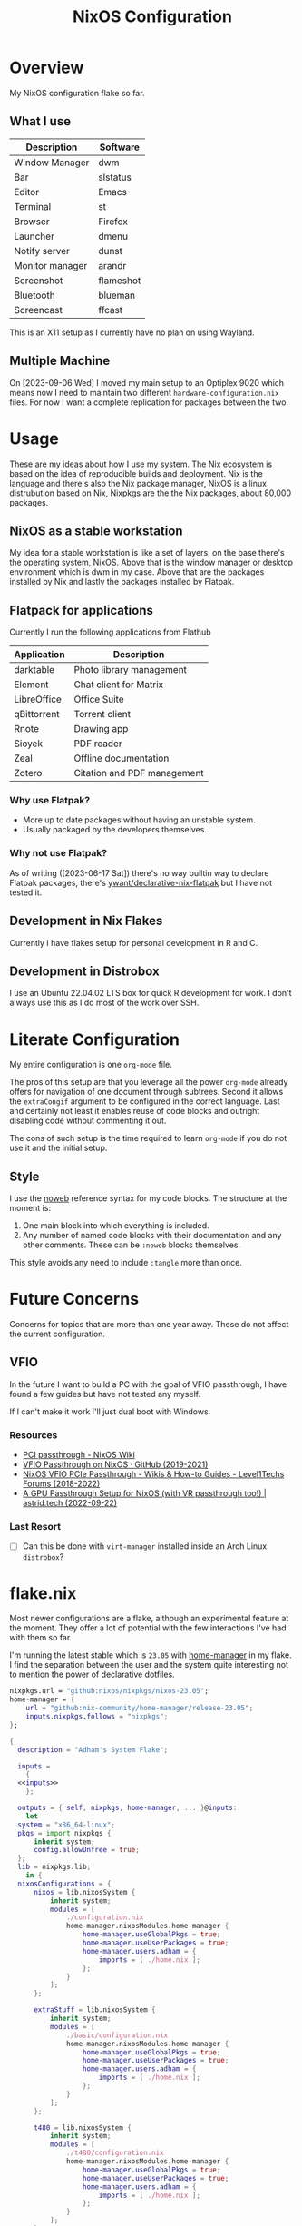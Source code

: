 #+TITLE: NixOS Configuration
#+OPTIONS: toc:3
#+AUTO_TANGLE: t
#+PROPERTY: header-args :results silent
#+STARTUP: overview

* Overview
My NixOS configuration flake so far.

** What I use
| Description     | Software  |
|-----------------+-----------|
| Window Manager  | dwm       |
| Bar             | slstatus  |
| Editor          | Emacs     |
| Terminal        | st        |
| Browser         | Firefox   |
| Launcher        | dmenu     |
| Notify server   | dunst     |
| Monitor manager | arandr    |
| Screenshot      | flameshot |
| Bluetooth       | blueman   |
| Screencast      | ffcast    |

This is an X11 setup as I currently have no plan on using Wayland.

** Multiple Machine
On [2023-09-06 Wed] I moved my main setup to an Optiplex 9020 which means now I
need to maintain two different ~hardware-configuration.nix~ files.  For now I want
a complete replication for packages between the two.

* Usage
These are my ideas about how I use my system.  The Nix ecosystem is based on the
idea of reproducible builds and deployment.  Nix is the language and there's
also the Nix package manager, NixOS is a linux distrubution based on Nix,
Nixpkgs are the the Nix packages, about 80,000 packages.
** NixOS as a stable workstation

My idea for a stable workstation is like a set of layers, on the base there's
the operating system, NixOS.  Above that is the window manager or desktop
environment which is dwm in my case.  Above that are the packages installed by
Nix and lastly the packages installed by Flatpak.
** Flatpack for applications
Currently I run the following applications from Flathub
| Application | Description                 |
|-------------+-----------------------------|
| darktable   | Photo library management    |
| Element     | Chat client for Matrix      |
| LibreOffice | Office Suite                |
| qBittorrent | Torrent client              |
| Rnote       | Drawing app                 |
| Sioyek      | PDF reader                  |
| Zeal        | Offline documentation       |
| Zotero      | Citation and PDF management |
*** Why use Flatpak?
- More up to date packages without having an unstable system.
- Usually packaged by the developers themselves.
*** Why not use Flatpak?
As of writing ([2023-06-17 Sat]) there's no way builtin way to declare Flatpak
packages, there's [[https://github.com/yawnt/declarative-nix-flatpak][ywant/declarative-nix-flatpak]] but I have not tested it.
** Development in Nix Flakes
Currently I have flakes setup for personal development in R and C.
** Development in Distrobox
I use an Ubuntu 22.04.02 LTS box for quick R development for work.  I don't
always use this as I do most of the work over SSH.
* Literate Configuration
My entire configuration is one ~org-mode~ file.

The pros of this setup are that you leverage all the power ~org-mode~ already
offers for navigation of one document through subtrees. Second it allows the
~extraCongif~ argument to be configured in the correct language. Last and
certainly not least it enables reuse of code blocks and outright disabling code
without commenting it out.

The cons of such setup is the time required to learn ~org-mode~ if you do not use
it and the initial setup.

** Style
I use the [[https://orgmode.org/manual/Noweb-Reference-Syntax.html][noweb]] reference syntax for my code blocks. The structure at the moment
is:

1. One main block into which everything is included.
2. Any number of named code blocks with their documentation and any other
   comments. These can be ~:noweb~ blocks themselves.

This style avoids any need to include ~:tangle~ more than once.
* Future Concerns
Concerns for topics that are more than one year away. These do not affect the
current configuration.
** VFIO
In the future I want to build a PC with the goal of VFIO passthrough, I have
found a few guides but have not tested any myself.

If I can't make it work I'll just dual boot with Windows.
*** Resources
- [[https://nixos.wiki/wiki/PCI_passthrough][PCI passthrough - NixOS Wiki]]
- [[https://gist.github.com/CRTified/43b7ce84cd238673f7f24652c85980b3][VFIO Passthrough on NixOS · GitHub (2019-2021)]]
- [[https://forum.level1techs.com/t/nixos-vfio-pcie-passthrough/130916][NixOS VFIO PCIe Passthrough - Wikis & How-to Guides - Level1Techs Forums (2018-2022)]]
- [[https://astrid.tech/2022/09/22/0/nixos-gpu-vfio/][A GPU Passthrough Setup  for NixOS (with VR passthrough too!) | astrid.tech (2022-09-22)]]
*** Last Resort
- [ ] Can this be done with ~virt-manager~ installed inside an Arch Linux ~distrobox~?

* flake.nix
Most newer configurations are a flake, although an experimental feature at the
moment.  They offer a lot of potential with the few interactions I've had with
them so far.

I'm running the latest stable which is ~23.05~ with [[https://nixos.wiki/wiki/Home_Manager][home-manager]] in my flake. I
find the separation between the user and the system quite interesting not to
mention the power of declarative dotfiles.

#+name: inputs
#+begin_src nix
  nixpkgs.url = "github:nixos/nixpkgs/nixos-23.05";
  home-manager = {
	  url = "github:nix-community/home-manager/release-23.05";
	  inputs.nixpkgs.follows = "nixpkgs";
  };
#+end_src

#+begin_src nix :tangle flake.nix :noweb yes
  {
    description = "Adham's System Flake";

    inputs =
      {
	<<inputs>>
      };

    outputs = { self, nixpkgs, home-manager, ... }@inputs:
      let
	system = "x86_64-linux";
	pkgs = import nixpkgs {
		inherit system;
		config.allowUnfree = true;
	};
	lib = nixpkgs.lib;
      in {
	nixosConfigurations = {
		nixos = lib.nixosSystem {
			inherit system;
			modules = [
				./configuration.nix
				home-manager.nixosModules.home-manager {
					home-manager.useGlobalPkgs = true;
					home-manager.useUserPackages = true;
					home-manager.users.adham = {
						imports = [ ./home.nix ];
					};
				}
			];
		};

		extraStuff = lib.nixosSystem {
			inherit system;
			modules = [
				./basic/configuration.nix
				home-manager.nixosModules.home-manager {
					home-manager.useGlobalPkgs = true;
					home-manager.useUserPackages = true;
					home-manager.users.adham = {
						imports = [ ./home.nix ];
					};
				}
			];
		};

		t480 = lib.nixosSystem {
			inherit system;
			modules = [
				./t480/configuration.nix
				home-manager.nixosModules.home-manager {
					home-manager.useGlobalPkgs = true;
					home-manager.useUserPackages = true;
					home-manager.users.adham = {
						imports = [ ./home.nix ];
					};
				}
			];
		};
	};
      };
  }

#+end_src

* home-manger
#+begin_src nix :tangle home.nix :noweb yes
  {config, pkgs, lib, ...}:
  let
    <<default-apps>>
  in
  {
    home = {
      stateVersion = "23.05";
      packages = with pkgs; [
	<<remote-control>>
	<<video-audio>>
	<<clojure>>
	<<cli>>
	<<password-managers>>
	<<applications>>
	<<gtk-themes>>
	<<x11-utilities>>
	<<wayland-utilities>>
      ];
    };
    <<picom>>
    <<mpd-home>>
    <<mpdris2>>
    <<home-manager-programs>>
    <<home-manager-gtk-theme>>
    <<mimeapps>>
  }
#+end_src
** GTK Themes
This is based on this article: [[https://hoverbear.org/blog/declarative-gnome-configuration-in-nixos/][Declarative GNOME configuration with NixOS]]

The themes I use
#+name: gtk-themes
#+begin_src text
  paper-gtk-theme
  pop-gtk-theme
  gnome.adwaita-icon-theme
#+end_src

#+name: home-manager-gtk-theme
#+begin_src nix
  gtk = {
    enable = true;

    iconTheme = {
      name = "Papirus-Dark";
      package = pkgs.papirus-icon-theme;
    };

    theme = {
      name = "palenight";
      package = pkgs.palenight-theme;
    };

    cursorTheme = {
      name = "Quintom_Ink";
      package = pkgs.quintom-cursor-theme;
    };

    gtk3.extraConfig = {
      Settings = ''
	gtk-application-prefer-dark-theme=1
	gtk-cursor-theme-size=20
      '';
    };

    gtk4.extraConfig = {
      Settings = ''
	gtk-application-prefer-dark-theme=1
      '';
    };
  };

  home.sessionVariables.GTK_THEME = "palenight";
#+end_src

** Programs
#+name: home-manager-programs
#+begin_src nix
  programs.git = {
    enable = true;
    userName  = "adham-omran";
    userEmail = "git@adham-omran.com";
    signing = {
	    signByDefault = true;
	    key = "4D37E0ADEE0B9138";
    };
  };

  programs.ncmpcpp = {
    enable = true;
    mpdMusicDir = "/home/adham/music";
    settings = {
      mpd_host = "127.0.0.1";
      mpd_port = 9900;
      execute_on_song_change = "notify-send \"Now Playing\" \"$(mpc -p 9900 --format '%title% \\n%artist% - %album%' current)\"";
    };
  };

  services.blueman-applet.enable = true;
  programs.sioyek = {
    enable = true;
    config = {
      "should_launch_new_window" = "1";
    };
  };
#+end_src
** Applications
| Application | Usage                        |
|-------------+------------------------------|
| Foliate     | E-books                      |
| Thunars     | File manager                 |
| Zotero      | Bibliography management      |
| Sonobus     | Share audio between machines |

#+name: applications
#+begin_src text
  zotero
  reaper
  nyxt
  element-desktop
  anki-bin
  frescobaldi
  sonobus
  vlc
  jdk17
  nodejs_20
  cool-retro-term

  xournalpp

  google-chrome
  geckodriver

  libsForQt5.kcalc
  libsForQt5.kclock
  libsForQt5.krdc
  libsForQt5.gwenview
  krusader

  obs-studio
  poedit
  foliate

  zulip
  discord
  telegram-desktop
  spotify
#+end_src
** Command Line Programs
| Application | Usage                             |
|-------------+-----------------------------------|
| scream      | Share audio with Windows machines |

[[https://github.com/89luca89/distrobox][Distrobox]] is awesome. A lot of potential.

~poppler_utils~ is related to Emacs's PDF reader but I am not sure if I even need
it here.  I'll keep it for now.
#+name: cli
#+begin_src text
  firejail
  lilypond
  arduino
  ncdu
  rclone
  mysql80
  pscale
  awscli2

  scream
  zoom-us

  isync
  msmtp
  afew
  notmuch

  mpc-cli

  ripgrep
  texlive.combined.scheme-full

  poppler_utils

  warpd
  distrobox

  hunspell
  hunspellDicts.en_US

  yt-dlp
  gnuplot
  libnotify
  direnv
  gtk3
  graphviz
  openssl
  git
  stow
  tree
  ledger
  neofetch
  bat
  btop
  fd
  dmidecode
  powertop
  wget
  brightnessctl
  pavucontrol
  pfetch
#+end_src

#+name: video-audio
#+begin_src text
  mpv
  ffmpeg
  qpwgraph
  playerctl
  ncmpcpp
#+end_src

#+name: password-managers
#+begin_src text
  pass
  bitwarden
#+end_src
** X11
The following are X11 utilities.
#+name: x11-utilities
#+begin_src text
  arandr
  flameshot
  scrot
  xclip
  xsel
  feh
  dunst
  rofi
  ffcast
  xss-lock
  networkmanagerapplet
#+end_src
*** picom
#+name: picom
#+begin_src nix
  services.picom = {
    enable = true;
    vSync = true;
    backend = "glx";
  };
#+end_src
** Wayland
#+name: wayland-utilities
#+begin_src nix
  foot
  wofi
  sway-contrib.grimshot
#+end_src
** Clojure
Currently I have Clojure installed on the user level, I want to move this into a
flake at some point.
#+name: clojure
#+begin_src text
  clojure
  babashka
  leiningen
  clojure-lsp
#+end_src

** Music
| Application | Usage        |
|-------------+--------------|
| mpd         | Local music  |
| Spotify     | Stream music |
*** mpd
#+name: mpd-home
#+begin_src nix :noweb yes
  services.mpd = {
    enable = true;
    musicDirectory = "/home/adham/music";
    network.port = 9900;
    extraConfig = ''
    <<mpd_config>>
    '';

    <<mpd_optional>>
#+end_src

MPD Configuration, you must specify one or more outputs in order to play audio.
#+name: mpd_config
#+begin_src conf
  audio_output {
  type "pipewire"
  name "My PipeWire Output"
  }
#+end_src

The following is optional, the ~listenAddress~ enables non-localhost connections
while ~startWhenNeeded~ makes it so the MPD service only starts upon connection to
its socket.
#+name: mpd_optional
#+begin_src nix
  network.listenAddress = "any";
  network.startWhenNeeded = true;
  };
#+end_src
https://gitlab.freedesktop.org/pipewire/pipewire/-/issues/609

User-id 1000 must match above user. MPD will look inside this directory for the
PipeWire socket.
#+name: mpd
#+begin_src nix
  services.mpd.user = "userRunningPipeWire";
  systemd.services.mpd.environment = {
    XDG_RUNTIME_DIR = "/run/user/1000";
  };
#+end_src
*** mpdris2
#+name: mpdris2
#+begin_src nix
  services.mpdris2 = {
    enable = true;
    mpd.host = "127.0.0.1";
    mpd.port = 9900;
  };
#+end_src
** Controlling another computer
~barrier~ only works on X11.  Follow the Debian guide for [[https://wiki.debian.org/Barrier#Securing_the_communications][enabling SSL]].

I am using the sunshine server on another machine that dual boots Windows and
Debian 12 and running Moonlight to access it.
#+name: remote-control
#+begin_src text
  sunshine
  moonlight-qt
  barrier
#+end_src
** Setting default applications
- [[https://discourse.nixos.org/t/set-default-application-for-mime-type-with-home-manager/17190][Set default application for mime type with home-manager - Help - NixOS
  Discourse]]

  XDG_UTILS_DEBUG_LEVEL=2 xdg-mime query filetype foo.pdf

  XDG_UTILS_DEBUG_LEVEL=2 xdg-mime query default application/pdf

  fd evince.desktop /
- This conflicts with ~~/.config/mimeapps.list~. Use either this method or rely on
  the desktop environment to do it.

#+name: default-apps
#+begin_src nix
  archive-app="org.kde.ark.desktop";
  pdf-app="sioyek.desktop";
  img-app="feh.desktop";
  browser-app="firefox.desktop";
  video-app="vlc.desktop";
#+end_src

#+name: mimeapps
#+begin_src nix
  xdg.mimeApps = {
    enable = true;
    associations.added = {

    };
    defaultApplications = {
      "application/zip"=["${archive-app}"];
      "video/webm"=["${video-app}"];
      "video/mp4"=["${video-app}"];

      "x-scheme-handler/http"=["${browser-app}"];
      "x-scheme-handler/https"=["${browser-app}"];
      "x-scheme-handler/chrome"=["${browser-app}"];
      "text/html"=["${browser-app}"];
      "application/x-extension-htm"=["${browser-app}"];
      "application/x-extension-html"=["${browser-app}"];
      "application/x-extension-shtml"=["${browser-app}"];
      "application/xhtml+xml"=["${browser-app}"];
      "application/x-extension-xhtml"=["${browser-app}"];
      "application/x-extension-xht"=["${browser-app}"];

      "application/pdf" = ["${pdf-app}"];
      "image/bmp"= ["${img-app}"];
      "image/gif"=["${img-app}"];
      "image/jpg"=["${img-app}"];
      "image/pjpeg"=["${img-app}"];
      "image/png"=["${img-app}"];
      "image/tiff"=["${img-app}"];
      "image/webp"=["${img-app}"];
      "image/x-bmp"=["${img-app}"];
      "image/x-gray"=["${img-app}"];
      "image/x-icb"=["${img-app}"];
      "image/x-ico"=["${img-app}"];
      "image/x-png"=["${img-app}"];
      "image/x-portable-anymap"=["${img-app}"];
      "image/x-portable-bitmap"=["${img-app}"];
      "image/x-portable-graymap"=["${img-app}"];
      "image/x-portable-pixmap"=["${img-app}"];
      "image/x-xbitmap"=["${img-app}"];
      "image/x-xpixmap"=["${img-app}"];
      "image/x-pcx"=["${img-app}"];
      "image/svg+xml"=["${img-app}"];
      "image/svg+xml-compressed"=["${img-app}"];
      "image/vnd.wap.wbmp"=["${img-app}"];
      "image/x-icns"=["${img-app}"];
      "x-scheme-handler/element"=["element-desktop.desktop"];
    };
  };
#+end_src
** Dotfiles
I have not yet configured everything using home-manager. There are 3 options to
use home-manager for dotfiles.
1. Using home-manager options.
2. Directly pointing to a file.

   #+begin_src nix
     xdg.configFile."i3blocks/config".source = ./i3blocks.conf;
   #+end_src
   This will create symlink ~$XDG_CONFIG_HOME/i3blocks/config~.

3. Directly writing the configuration

   #+begin_src nix
     home.file.".gdbinit".text = ''
	 set auto-load safe-path /nix/store
     '';
   #+end_src
   This will create ~~/.gdbinit~.

   Note that I can directly into a code block with the proper syntax.


My only concern is that when I move programs into this style it'll be harder to
hot-reload their configuration, sacrificing that for a more modular system.
*** TODO Programs to move
**** TODO warpd
**** TODO i3
**** TODO emacs
* configuration.nix
Edit this configuration file to define what should be installed on your system.
Help is available in the ~configuration.nix(5)~ man page and in the NixOS manual
(~nixos-help~).
#+begin_src nix :tangle ./configuration.nix :noweb yes
  { config, pkgs, callPackage, lib, ... }:
  let

    <<sway-variables>>

  in
  {
    imports =
      [
	    <<modules>>
      ];
    <<config-boot>>
    <<config-networking>>
    <<config-timezone>>
    <<x11>>
    <<desktop-environment>>
    <<suckless>>
    <<hyprland>>
    <<services>>
    <<audio>>
    <<shell>>
    <<user>>
    <<gpg>>
    <<ssh>>
    <<firewall>>
    <<packages>>
    <<mpd>>
    <<kanata>>
    <<fonts>>
    <<tmux>>
    <<power>>
    <<virtualization>>
    <<version>>
    <<nix-unfree>>
    <<nix-flake>>
    <<nix-cache>>
    <<nix-store>>
    <<nix-gc>>
    <<opengl>>
    <<systemd-timers>>
    <<systemd>>
  }
#+end_src
** Imports
#+name: modules
#+begin_src nix
  ./hardware-configuration.nix
  ./cachix.nix
#+end_src
** Boot
#+name: config-boot
#+begin_src nix
  boot.loader.systemd-boot.enable = true;
  boot.loader.efi.canTouchEfiVariables = true;
  boot.loader.efi.efiSysMountPoint = "/boot/efi";

  boot.extraModulePackages = with config.boot.kernelPackages; [
    v4l2loopback
  ];

  networking.hostName = "nixos";
#+end_src

Do not tangle.
- Enables wireless support via wpa_supplicant.
- Configure network proxy if necessary
#+begin_src nix
  networking.wireless.enable = true;

  networking.proxy.default = "http://user:password@proxy:port/";
  networking.proxy.noProxy = "127.0.0.1,localhost,internal.domain";
#+end_src

Enable networking
#+name: config-networking
#+begin_src nix
  networking.networkmanager.enable = true;
#+end_src


- Set your time zone.
- Set internationalization properties.
#+name: config-timezone
#+begin_src nix
  time.timeZone = "Asia/Baghdad";
  i18n.defaultLocale = "en_US.UTF-8";
#+end_src
** Desktop Environment
I currently use GNOME.

#+name: desktop-environment
#+begin_src nix :noweb yes
  services.xserver.displayManager.sddm.enable = true;
  services.xserver.desktopManager = {
    gnome.enable = false;
    plasma5.enable = true;
  };

  services.udev.packages = with pkgs; [ gnome.gnome-settings-daemon ];
  programs.dconf.enable = true;
  <<package-exclusion>>
#+end_src

Exclude the following packages
| Package          | Description               |
|------------------+---------------------------|
| nautilus         | Files, replaced with Nemo |
| cheese           | Webcam tool               |
| gnome-music      | Music player              |
| gnome-terminal   | Terminal                  |
| gedit            | Text editor               |
| epiphany         | Web browser               |
| geary            | Email reader              |
| gnome-characters | -                         |
| totem            | Video player              |
| tali             | Poker game                |
| iagno            | Go game                   |
| hitori           | Sudoku game               |
| atomix           | Puzzle game               |
#+name: package-exclusion
#+begin_src nix
  environment = {
    plasma5.excludePackages = with pkgs.libsForQt5; [
      elisa
    ];

    gnome.excludePackages = (with pkgs; [
      gnome-photos
      gnome-tour
    ]) ++ (with pkgs.gnome; [
      nautilus
      cheese
      gnome-music
      gnome-terminal
      gedit
      epiphany
      geary
      gnome-characters
      totem
      tali
      iagno
      hitori
      atomix
    ]);
  };
#+end_src
** Window Manager
- Enable the X11 windowing system.
- Configure keymap in X11
#+name: x11
#+begin_src nix
  services.xserver = {
    enable = true;
    layout = "us";
  };

#+end_src


#+name: i3
#+begin_src nix
  services.xserver.windowManager.i3 = {
    enable = true;
    package = pkgs.i3-gaps;
    extraPackages = with pkgs; [
      i3status
      i3lock
      i3blocks
    ];
  };
#+end_src
*** suckless
I plan to learn ~C~ at some point in the future and the ~dwm~ project could be an
interesting one to explore.

#+name: suckless
#+begin_src nix
  services.xserver.windowManager.dwm.enable = true;
  programs.slock.enable = true;
  nixpkgs.overlays = [
    (final: prev: {
      dwm = prev.dwm.overrideAttrs (old: { src = /home/adham/code/suckless/dwm ;});
      slstatus = prev.slstatus.overrideAttrs (old: { src = /home/adham/code/suckless/slstatus ;});
      dmenu = prev.dmenu.overrideAttrs (old: { src = /home/adham/code/suckless/dmenu ;});
      st = prev.st.overrideAttrs (old: { src = /home/adham/code/suckless/st ;});
      surf = prev.surf.overrideAttrs (old: { src = /home/adham/code/suckless/surf ;});
      # slock = prev.surf.overrideAttrs (old: { src = /home/adham/code/suckless/slock ;});
    })
  ];
#+end_src
**** Why dwm?
- Systray follows the active monitor.
- 9 tags per monitor.
*** hyprland
On [2023-09-06 Wed] I moved to a setup that does not require Barrier and
supports two monitors which have a refresh rate above 60, this prompts me to
give Hyprland a chance.

#+name: hyprland
#+begin_src nix
programs.hyprland.enable = true;
#+end_src
*** Sway
Bash script to let dbus know about important env variables and propagate them to
relevant services run at the end of sway config see
https://github.com/emersion/xdg-desktop-portal-wlr/wiki/"It-doesn't-work"-Troubleshooting-Checklist
note: this is pretty much the same as ~/etc/sway/config.d/nixos.conf~ but also
restarts some user services to make sure they have the correct environment
variables

#+name: sway-variables
#+begin_src nix
  dbus-sway-environment = pkgs.writeTextFile {
    name = "dbus-sway-environment";
    destination = "/bin/dbus-sway-environment";
    executable = true;

    text = ''
      dbus-update-activation-environment --systemd WAYLAND_DISPLAY XDG_CURRENT_DESKTOP=sway
      systemctl --user stop pipewire pipewire-media-session xdg-desktop-portal xdg-desktop-portal-wlr
      systemctl --user start pipewire pipewire-media-session xdg-desktop-portal xdg-desktop-portal-wlr
    '';
  };

  # currently, there is some friction between sway and gtk:
  # https://github.com/swaywm/sway/wiki/GTK-3-settings-on-Wayland
  # the suggested way to set gtk settings is with gsettings
  # for gsettings to work, we need to tell it where the schemas are
  # using the XDG_DATA_DIR environment variable
  # run at the end of sway config
  configure-gtk = pkgs.writeTextFile {
    name = "configure-gtk";
    destination = "/bin/configure-gtk";
    executable = true;
    text = let
      schema = pkgs.gsettings-desktop-schemas;
      datadir = "${schema}/share/gsettings-schemas/${schema.name}";
    in ''
      export XDG_DATA_DIRS=${datadir}:$XDG_DATA_DIRS
      gnome_schema=org.gnome.desktop.interface
      gsettings set $gnome_schema gtk-theme 'Dracula'
    '';
  };
#+end_src

| Application               | Usage                                                   |
|---------------------------+---------------------------------------------------------|
| ~xdg-utils~                 | Opening default programs when clicking links            |
| ~dracula-theme~             | gtk theme                                               |
| ~gnome3.adwaita-icon-theme~ | default gnome cursors                                   |
| ~grim~                      | screenshot functionality                                |
| ~slurp~                     | screenshot functionality                                |
| ~wl-clipboard~              | wl-copy and wl-paste for copy/paste from stdin / stdout |
| ~mako~                      | notification system developed by swaywm maintainer      |
| ~wdisplays~                 | tool to configure displays                              |

#+name: sway-packages
#+begin_src text
  autotiling
  wmenu
  foot
  dbus-sway-environment
  configure-gtk
  wayland
  xdg-utils
  glib # gsettings
  dracula-theme
  gnome3.adwaita-icon-theme
  swaylock
  swayidle
  grim
  slurp
  wl-clipboard
  mako
  wdisplays
#+end_src
** Services
- ~light~: Light backlight control command
- [[https://nixos.wiki/wiki/Polkit][Polkit - NixOS Wiki]].
- Make sure to configure the ~syncthing~ directory else it will not work.
#+name: services
#+begin_src nix
  programs.browserpass.enable = true;
  programs.light.enable = true;
  security.polkit.enable = true;

  services.xserver.wacom.enable = true;
  services.printing.enable = true;
  hardware.bluetooth.enable = true;
  hardware.sane.enable = true;
  hardware.sane.extraBackends = [ pkgs.sane-airscan ];
  services.ipp-usb.enable = true;
  hardware.sane.openFirewall = true;
  services.hardware.bolt.enable = true;
  services.tailscale.enable = true;

  services.flatpak.enable = true;
  fonts.fontDir.enable = true;

  programs.thunar.enable = true;
  programs.thunar.plugins = with pkgs.xfce; [
    thunar-archive-plugin
    thunar-volman
  ];
  services.gvfs.enable = true; # Mount, trash, and other functionalities
  services.tumbler.enable = true; # Thumbnail support for images

  services.syncthing = {
    enable = true;
    user = "adham";
    configDir = "/home/adham/.config/syncthing";
  };

  services.blueman.enable = true;

  # xdg-desktop-portal works by exposing a series of D-Bus interfaces
  # known as portals under a well-known name
  # (org.freedesktop.portal.Desktop) and object path
  # (/org/freedesktop/portal/desktop).
  # The portal interfaces include APIs for file access, opening URIs,
  # printing and others.
  services.dbus.enable = true;
  xdg.portal = {
    enable = true;
    wlr.enable = true;
    # gtk portal needed to make gtk apps happy
    extraPortals = [ pkgs.xdg-desktop-portal-gtk ];
  };

  # enable sway window manager
  programs.sway = {
    enable = true;
    wrapperFeatures.gtk = true;
  };

#+end_src

To enable touchpad support add ~services.xserver.libinput.enable = true;~.
** Audio
#+name: audio
#+begin_src nix
  sound.enable = true;
  hardware.pulseaudio.enable = false;
  security.rtkit.enable = true;
  services.pipewire = {
    enable = true;
    alsa.enable = true;
    alsa.support32Bit = true;
    pulse.enable = true;
  };
#+end_src
** Shell
#+name: shell
#+begin_src nix
  programs.fish.enable = true;
  environment.shells = with pkgs; [ fish ];
#+end_src
** User
#+name: user
#+begin_src nix
  users.users.adham = {
    isNormalUser = true;
    description = "adham";
    extraGroups = [
      "networkmanager" "wheel" "adbusers" "video"
      "docker" "libvirtd" "lp" "scanner"
    ];
    packages = with pkgs; [
      firefox
    ];
    shell = pkgs.fish;
  };
#+end_src
** GnuPG
#+name: gpg
#+begin_src nix
  programs.gnupg.agent = {
    enable = true;
    enableSSHSupport = true;
    pinentryFlavor = "gtk2";
  };
#+end_src
** SSH
#+name: ssh
#+begin_src nix
  services.openssh.enable = true;
#+end_src
** Firewall
Open ports in the firewall.
#+name: firewall
#+begin_src nix
  networking.firewall.allowedTCPPorts = [ 25565 80 433 5000 3000 8080 4010 53 631 5353];
  networking.firewall.allowedUDPPorts = [ 25565 80 433 5000 3000 8080 4010 53 631 5353];
  # Or disable the firewall altogether.
  networking.firewall.enable = true;
#+end_src
** Version
This value determines the NixOS release from which the default settings for
stateful data, like file locations and database versions on your system were
taken. It‘s perfectly fine and recommended to leave this value at the release
version of the first install of this system.  Before changing this value read
the documentation for this option (e.g. man configuration.nix or on
https://nixos.org/nixos/options.html).
#+name: version
#+begin_src nix
  system.stateVersion = "23.05";
#+end_src
** Nix
Allow unfree packages
#+name: nix-unfree
#+begin_src nix
  nixpkgs.config.allowUnfree = true;
#+end_src

Enable flakes
#+name: nix-flake
#+begin_src nix
  nix = {
    package = pkgs.nixFlakes;
    extraOptions = "experimental-features = nix-command flakes";
  };

#+end_src
Use the beta cache.
#+name: nix-cache
#+begin_src nix
  nix.settings.substituters = [ "https://aseipp-nix-cache.freetls.fastly.net" ];
#+end_src

Nix store optimization
#+name: nix-store
#+begin_src nix
  nix.settings.auto-optimise-store = true;
#+end_src

Garbage collection. Delete every week any generation that's older than 7 days.
#+name: nix-gc
#+begin_src nix
  nix.gc = {
    automatic = true;
    dates = "weekly";
    options = "--delete-older-than 7d";
  };
#+end_src
** packages
#+name: packages
#+begin_src nix :noweb yes
  environment.systemPackages = with pkgs; [
    <<sway-packages>>
    canon-cups-ufr2
    OVMFFull
    slstatus
    st
    surf
    tabbed
    dmenu
    unzip
    cmatrix
    libsForQt5.okular
    rsync

    openssl
    pinentry
    pinentry-gtk2
    syncthing
    killall
    gnome.adwaita-icon-theme
    gnomeExtensions.appindicator
    virt-manager
    <<emacs-packages>>
#+end_src

** kanata
#+name: kanata
#+begin_src nix :noweb yes
  services.kanata.enable = true;
  services.kanata.package = pkgs.kanata;

  services.kanata.keyboards.usb.devices = [
    "/dev/input/by-id/usb-SONiX_USB_DEVICE-event-kbd" ## external keyboard
    "/dev/input/by-path/platform-i8042-serio-0-event-kbd"
  ];

  services.kanata.keyboards.usb.config = ''
  <<kanata-config>>
  '';
#+end_src

#+name: kanata-config
#+begin_src lisp
  (defvar
    tap-timeout   150
    hold-timeout  150
    tt $tap-timeout
    ht $hold-timeout
    )

  (defalias
    qwt (layer-switch qwerty)
    col (layer-switch colemak)
    a (tap-hold $tt $ht a lmet)
    r (tap-hold $tt $ht r lalt)
    s (tap-hold $tt $ht s lctl)
    t (tap-hold $tt $ht t lsft)

    n (tap-hold $tt $ht n rsft)
    e (tap-hold $tt $ht e rctl)
    i (tap-hold $tt $ht i ralt)
    o (tap-hold $tt $ht o rmet)

    0 (tap-hold $tt $ht 0 M-0)
    1 (tap-hold $tt $ht 1 M-1)
    2 (tap-hold $tt $ht 2 M-2)
    3 (tap-hold $tt $ht 3 M-3)
    4 (tap-hold $tt $ht 4 M-4)
    5 (tap-hold $tt $ht 5 M-5)
    6 (tap-hold $tt $ht 6 M-6)
    7 (tap-hold $tt $ht 7 M-7)
    8 (tap-hold $tt $ht 8 M-8)
    9 (tap-hold $tt $ht 9 M-9)
    )

  (defsrc
      esc  f1   f2   f3   f4   f5   f6   f7   f8   f9   f10  f11  f12  del
      grv  1    2    3    4    5    6    7    8    9    0    -    =    bspc
      tab  q    w    e    r    t    y    u    i    o    p    [    ]    \
      caps a    s    d    f    g    h    j    k    l    ;    '    ret
      lsft z    x    c    v    b    n    m    ,    .    /    rsft
      lctl lmet lalt           spc            ralt    rctl
      )

  (deflayer colemak
      esc  f1   f2   f3   f4   f5   f6   f7   f8   f9   f10  f11  f12  del
      grv  @1   @2   @3   @4   @5   @6   @7   @8   @9   @0    -    =    bspc
      tab  q    w    f    p    g    j    l    u    y    ;    [    ]    \
      caps @a   @r   @s  @t    d    h   @n   @e   @i    @o    '    ret
      lsft z    x    c    v    b    k    m    ,    .    /    rsft
      lctl lmet lalt           spc            @qwt    rctl
      )

  (deflayer qwerty
      esc  f1   f2   f3   f4   f5   f6   f7   f8   f9   f10  f11  f12  del
      grv  1    2    3    4    5    6    7    8    9    0    -    =    bspc
      tab  q    w    e    r    t    y    u    i    o    p    [    ]    \
      caps a    s    d    f    g    h    j    k    l    ;    '    ret
      lsft z    x    c    v    b    n    m    ,    .    /    rsft
      lctl lmet lalt           spc            @col    rctl
      )
#+end_src
** fonts
~vazir-fonts~ is a [[https://rastikerdar.github.io/vazirmatn/en][Persian-Arabic typeface family]].

~fontconfig~ tells the system which font to use system-wide.
#+name: fonts
#+begin_src nix
  fonts = {
    enableDefaultFonts = true;
    fonts = with pkgs; [
      amiri
      noto-fonts
      noto-fonts-cjk
      noto-fonts-emoji
      font-awesome
      fira-code
      fira-code-symbols
      scheherazade-new
      jetbrains-mono
      hack-font

      source-han-sans
      source-han-sans-japanese
      source-han-serif-japanese

      vazir-fonts
    ];

    fontconfig = {
      defaultFonts = {
	serif = [ "Noto Sans" "Noto Naskh Arabic"];
	sansSerif = [ "Noto Sans" "Noto Naskh Arabic" ];
	monospace = [ "JetBrains Mono" ];
      };
    };
  };
#+end_src
** tmux
#+name: tmux
#+begin_src nix :noweb yes
  programs.tmux = {
    enable = true;

  plugins = with pkgs; [
    tmuxPlugins.better-mouse-mode
  ];

  extraConfig = ''
	    <<tmux-config>>
	      '';
};
#+end_src

https://old.reddit.com/r/tmux/comments/mesrci/tmux_2_doesnt_seem_to_use_256_colors/
#+name: tmux-config
#+begin_src conf
      set -g default-terminal "xterm-256color"
      set -ga terminal-overrides ",*256col*:Tc"
      set -ga terminal-overrides '*:Ss=\E[%p1%d q:Se=\E[ q'
      set-environment -g COLORTERM "truecolor"
#+end_src

** power management
Power configuration for T480
#+name: power
#+begin_src nix :noweb yes
  services.power-profiles-daemon.enable = false;
  services.tlp = {
    enable = true;

    settings = {
      START_CHARGE_THRESH_BAT0=75;
      STOP_CHARGE_THRESH_BAT0=95;

      START_CHARGE_THRESH_BAT1=75;
      STOP_CHARGE_THRESH_BAT1=95;

      CPU_SCALING_GOVERNOR_ON_AC = "performance";
      CPU_SCALING_GOVERNOR_ON_BAT = "powersave";
    };
  };
#+end_src

** virtualization
#+name: virtualization
#+begin_src nix
  virtualisation = {
    docker.enable = true;
    waydroid.enable = true;
    lxd.enable = true;
    libvirtd.enable = true;
  };

  programs.adb.enable = true;
#+end_src
** opengl
#+name: opengl
#+begin_src nix
  hardware.opengl = {
    enable = true;
    extraPackages = with pkgs; [
      intel-media-driver # LIBVA_DRIVER_NAME=iHD
      vaapiIntel         # LIBVA_DRIVER_NAME=i965 (older but works better for Firefox/Chromium)
      vaapiVdpau
      libvdpau-va-gl
    ];
  };
#+end_src
** cachix
:PROPERTIES:
:header-args: :tangle cachix.nix
:END:

Note that this file will get overwritten by ~cachix use <name>~.
#+begin_src nix
  { pkgs, lib, ... }:
  let
    folder = ./cachix;
    toImport = name: value: folder + ("/" + name);
    filterCaches = key: value: value == "regular" && lib.hasSuffix ".nix" key;
    imports = lib.mapAttrsToList toImport (lib.filterAttrs filterCaches (builtins.readDir folder));
  in {
    inherit imports;
    nix.settings.substituters = ["https://cache.nixos.org/"];
  }
#+end_src
** Emacs
Emacs is my main editor.

Other variants: ~emacsUnstable~, ~emacs29-pgtk~

#+name: emacs-variation
#+begin_src text
emacs29-pgtk
#+end_src

#+name: emacs
#+begin_src nix
services.emacs = {
    enable = true;
    package = pkgs.<<emacs-variation>>;
  };
#+end_src
For Emacs packages that need to be built, such as ~vterm~ and ~jinx~.
#+name: emacs-packages
#+begin_src nix :noweb yes
  ((emacsPackagesFor <<emacs-variation>>).emacsWithPackages (epkgs:
    [
	    epkgs.vterm
	    epkgs.jinx
    ]))
  ];
#+end_src

*** Overlay
The overlay is only for Emacs unstable and is currenly not in use, to use it add
~<<overlay>>~ to the noweb references.

#+name: overlays
#+begin_src nix :noweb yes
  nixpkgs.overlays = [
    <<emacs-overlay>>
  ];
#+end_src

Overlay Emacs for latest release.
#+name: emacs-overlay
#+begin_src nix
  (import (builtins.fetchTarball {
    url = https://github.com/nix-community/emacs-overlay/archive/master.tar.gz;
    sha256 = "1m7qzrg7cgsf7l4caz71q1yjngyr48z9n8z701ppbdzk66ydfjfm";
  }))
#+end_src
** systemd timers
#+name: systemd-timers
#+begin_src nix
  systemd.user.services.mailfetch = {
    enable = true;
    description = "Automatically fetches for new mail when the network is up";
    after = [ "network-online.target" ];
    wantedBy = [ "network-online.target" ];
    serviceConfig = {
      Restart = "always";
      RestartSec = "60";
    };
    path = with pkgs; [ bash notmuch isync ];
    script = ''
	mbsync -a
      '';
  };
#+end_src

Taken from [[https://www.youtube.com/watch?v=1qd0iHadvdo][Chris Titus]].
#+name: systemd
#+begin_src nix
  systemd.extraConfig = ''
  DefaultTimeoutStopSec=10sec
  '';
#+end_src

# Local Variables:
# jinx-local-words: "Hyprland Optiplex Wayland picom"
# End:
